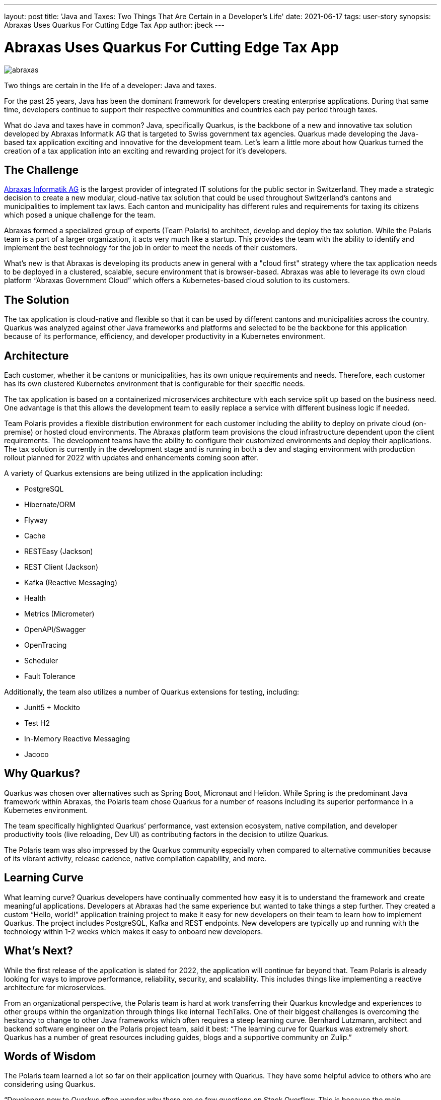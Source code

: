 ---
layout: post
title: 'Java and Taxes: Two Things That Are Certain in a Developer's Life'
date: 2021-06-17
tags: user-story
synopsis: Abraxas Uses Quarkus For Cutting Edge Tax App
author: jbeck
---

:imagesdir: /assets/images/posts/quarkus-user-stories/abraxas

= Abraxas Uses Quarkus For Cutting Edge Tax App

image::abraxas.png[]

Two things are certain in the life of a developer: Java and taxes.

For the past 25 years, Java has been the dominant framework for developers creating enterprise applications. During that same time, developers continue to support their respective communities and countries each pay period through taxes. 

What do Java and taxes have in common? Java, specifically Quarkus, is the backbone of a new and innovative tax solution developed by Abraxas Informatik AG that is targeted to Swiss government tax agencies. Quarkus made developing the Java-based tax application exciting and innovative for the development team. Let’s learn a little more about how Quarkus turned the creation of a tax application into an exciting and rewarding project for it’s developers.

== The Challenge
https://www.abraxas.ch/de[Abraxas Informatik AG] is the largest provider of integrated IT solutions for the public sector in Switzerland. They made a strategic decision to create a new modular, cloud-native tax solution that could be used throughout Switzerland’s cantons and municipalities to implement tax laws. Each canton and municipality has different rules and requirements for taxing its citizens which posed a unique challenge for the team.

Abraxas formed a specialized group of experts (Team Polaris) to architect, develop and deploy the tax solution. While the Polaris team is a part of a larger organization, it acts very much like a startup. This provides the team with the ability to identify and implement the best technology for the job in order to meet the needs of their customers.

What's new is that Abraxas is developing its products anew in general with a "cloud first" strategy where the tax application needs to be deployed in a clustered, scalable, secure environment that is browser-based. Abraxas was able to leverage its own cloud platform “Abraxas Government Cloud” which offers a Kubernetes-based cloud solution to its customers.

== The Solution
The tax application is cloud-native and flexible so that it can be used by different cantons and municipalities across the country. Quarkus was analyzed against other Java frameworks and platforms and selected to be the backbone for this application because of its performance, efficiency, and developer productivity in a Kubernetes environment.

== Architecture
Each customer, whether it be cantons or municipalities, has its own unique requirements and needs. Therefore, each customer has its own clustered Kubernetes environment that is configurable for their specific needs.

The tax application is based on a containerized microservices architecture with each service split up based on the business need. One advantage is that this allows the development team to easily replace a service with different business logic if needed.

Team Polaris provides a flexible distribution environment for each customer including the ability to deploy on private cloud (on-premise) or hosted cloud environments. The Abraxas platform team provisions the cloud infrastructure dependent upon the client requirements. The development teams have the ability to configure their customized environments and deploy their applications. The tax solution is currently in the development stage and is running in both a dev and staging environment with production rollout planned for 2022 with updates and enhancements coming soon after.

.A variety of Quarkus extensions are being utilized in the application including:
* PostgreSQL
* Hibernate/ORM
* Flyway
* Cache
* RESTEasy (Jackson)
* REST Client (Jackson)
* Kafka (Reactive Messaging)
* Health
* Metrics (Micrometer)
* OpenAPI/Swagger
* OpenTracing
* Scheduler
* Fault Tolerance

.Additionally, the team also utilizes a number of Quarkus extensions for testing, including:
* Junit5 + Mockito
* Test H2
* In-Memory Reactive Messaging
* Jacoco

== Why Quarkus?
Quarkus was chosen over alternatives such as Spring Boot, Micronaut and Helidon. While Spring is the predominant Java framework within Abraxas, the Polaris team chose Quarkus for a number of reasons including its superior performance in a Kubernetes environment.

The team specifically highlighted Quarkus’ performance, vast extension ecosystem, native compilation, and developer productivity tools (live reloading, Dev UI) as contributing factors in the decision to utilize Quarkus.

The Polaris team was also impressed by the Quarkus community especially when compared to alternative communities because of its vibrant activity, release cadence, native compilation capability, and more.

== Learning Curve
What learning curve? Quarkus developers have continually commented how easy it is to understand the framework and create meaningful applications. Developers at Abraxas had the same experience but wanted to take things a step further. They created a custom “Hello, world!” application training project to make it easy for new developers on their team to learn how to implement Quarkus. The project includes PostgreSQL, Kafka and REST endpoints. New developers are typically up and running with the technology within 1-2 weeks which makes it easy to onboard new developers.

== What’s Next?
While the first release of the application is slated for 2022, the application will continue far beyond that. Team Polaris is already looking for ways to improve performance, reliability, security, and scalability. This includes things like implementing a reactive architecture for microservices.

From an organizational perspective, the Polaris team is hard at work transferring their Quarkus knowledge and experiences to other groups within the organization through things like internal TechTalks. One of their biggest challenges is overcoming the hesitancy to change to other Java frameworks which often requires a steep learning curve. Bernhard Lutzmann, architect and backend software engineer on the Polaris project team, said it best:
“The learning curve for Quarkus was extremely short. Quarkus has a number of great resources including guides, blogs and a supportive community on Zulip.”

== Words of Wisdom
The Polaris team learned a lot so far on their application journey with Quarkus. They have some helpful advice to others who are considering using Quarkus.

“Developers new to Quarkus often wonder why there are so few questions on Stack Overflow. This is because the main discussion between users and the Quarkus team happens on https://quarkusio.zulipchat.com/[Zulip]. Go there and you will quickly get answers to your questions, often by the Quarkus team directly.” - Bernhard Lutzmann

“When considering Quarkus’ native capability, make sure the libraries that you use are native compatible. The best approach is to stay with the core Quarkus extensions for as long as possible.” - Bernhard Lutzmann, Polaris project architect and backend software engineer

== Abraxas is Hiring
Good news for Java developers in Switzerland and beyond. Abraxas is hiring and looking to bring on new team members who are open-minded and not afraid to actively participate. Abraxas encourages its developers to spend time looking at other technologies. If you live in Switzerland or are considering moving there, have a look at their https://www.abraxas.ch/de/karriere/offenen-stellen[job offerings].

== About Abraxas
Abraxas Informatik AG is the largest provider of integrated IT solutions for the public sector in Switzerland. Abraxas connects Swiss administrations, authorities, companies and the population with efficient, secure and integrated solutions and services in the field of information and communication technology.
